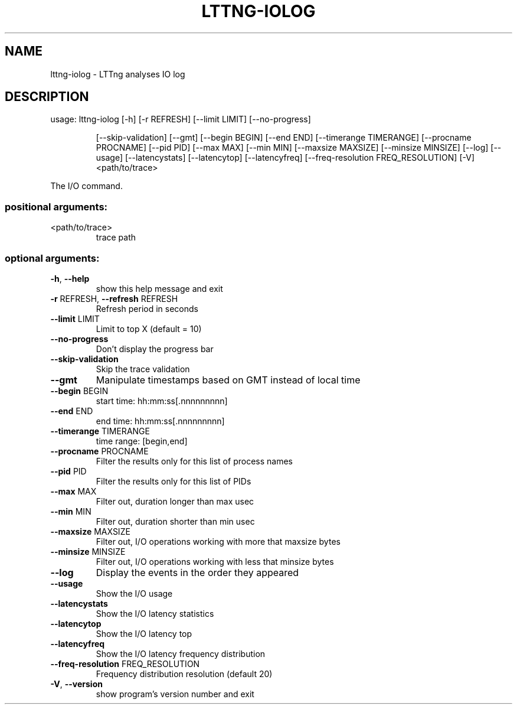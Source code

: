 .\" DO NOT MODIFY THIS FILE!  It was generated by help2man 1.47.1.
.TH LTTNG-IOLOG "1" "July 2015" "lttng-iolog 0.3.0" "User Commands"
.SH NAME
lttng-iolog \- LTTng analyses IO log
.SH DESCRIPTION
usage: lttng\-iolog [\-h] [\-r REFRESH] [\-\-limit LIMIT] [\-\-no\-progress]
.IP
[\-\-skip\-validation] [\-\-gmt] [\-\-begin BEGIN] [\-\-end END]
[\-\-timerange TIMERANGE] [\-\-procname PROCNAME] [\-\-pid PID]
[\-\-max MAX] [\-\-min MIN] [\-\-maxsize MAXSIZE]
[\-\-minsize MINSIZE] [\-\-log] [\-\-usage] [\-\-latencystats]
[\-\-latencytop] [\-\-latencyfreq]
[\-\-freq\-resolution FREQ_RESOLUTION] [\-V]
<path/to/trace>
.PP
The I/O command.
.SS "positional arguments:"
.TP
<path/to/trace>
trace path
.SS "optional arguments:"
.TP
\fB\-h\fR, \fB\-\-help\fR
show this help message and exit
.TP
\fB\-r\fR REFRESH, \fB\-\-refresh\fR REFRESH
Refresh period in seconds
.TP
\fB\-\-limit\fR LIMIT
Limit to top X (default = 10)
.TP
\fB\-\-no\-progress\fR
Don't display the progress bar
.TP
\fB\-\-skip\-validation\fR
Skip the trace validation
.TP
\fB\-\-gmt\fR
Manipulate timestamps based on GMT instead of local
time
.TP
\fB\-\-begin\fR BEGIN
start time: hh:mm:ss[.nnnnnnnnn]
.TP
\fB\-\-end\fR END
end time: hh:mm:ss[.nnnnnnnnn]
.TP
\fB\-\-timerange\fR TIMERANGE
time range: [begin,end]
.TP
\fB\-\-procname\fR PROCNAME
Filter the results only for this list of process names
.TP
\fB\-\-pid\fR PID
Filter the results only for this list of PIDs
.TP
\fB\-\-max\fR MAX
Filter out, duration longer than max usec
.TP
\fB\-\-min\fR MIN
Filter out, duration shorter than min usec
.TP
\fB\-\-maxsize\fR MAXSIZE
Filter out, I/O operations working with more that
maxsize bytes
.TP
\fB\-\-minsize\fR MINSIZE
Filter out, I/O operations working with less that
minsize bytes
.TP
\fB\-\-log\fR
Display the events in the order they appeared
.TP
\fB\-\-usage\fR
Show the I/O usage
.TP
\fB\-\-latencystats\fR
Show the I/O latency statistics
.TP
\fB\-\-latencytop\fR
Show the I/O latency top
.TP
\fB\-\-latencyfreq\fR
Show the I/O latency frequency distribution
.TP
\fB\-\-freq\-resolution\fR FREQ_RESOLUTION
Frequency distribution resolution (default 20)
.TP
\fB\-V\fR, \fB\-\-version\fR
show program's version number and exit
